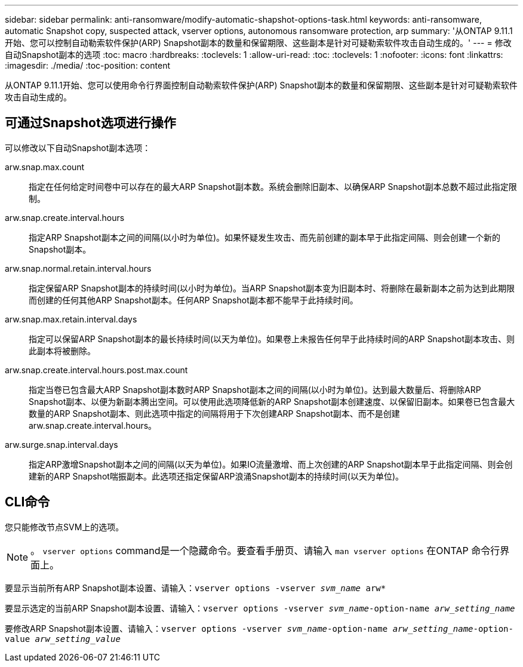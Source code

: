 ---
sidebar: sidebar 
permalink: anti-ransomware/modify-automatic-shapshot-options-task.html 
keywords: anti-ransomware, automatic Snapshot copy, suspected attack, vserver options, autonomous ransomware protection, arp 
summary: '从ONTAP 9.11.1开始、您可以控制自动勒索软件保护(ARP) Snapshot副本的数量和保留期限、这些副本是针对可疑勒索软件攻击自动生成的。' 
---
= 修改自动Snapshot副本的选项
:toc: macro
:hardbreaks:
:toclevels: 1
:allow-uri-read: 
:toc: 
:toclevels: 1
:nofooter: 
:icons: font
:linkattrs: 
:imagesdir: ./media/
:toc-position: content


[role="lead"]
从ONTAP 9.11.1开始、您可以使用命令行界面控制自动勒索软件保护(ARP) Snapshot副本的数量和保留期限、这些副本是针对可疑勒索软件攻击自动生成的。



== 可通过Snapshot选项进行操作

可以修改以下自动Snapshot副本选项：

arw.snap.max.count:: 指定在任何给定时间卷中可以存在的最大ARP Snapshot副本数。系统会删除旧副本、以确保ARP Snapshot副本总数不超过此指定限制。
arw.snap.create.interval.hours:: 指定ARP Snapshot副本之间的间隔(以小时为单位)。如果怀疑发生攻击、而先前创建的副本早于此指定间隔、则会创建一个新的Snapshot副本。
arw.snap.normal.retain.interval.hours:: 指定保留ARP Snapshot副本的持续时间(以小时为单位)。当ARP Snapshot副本变为旧副本时、将删除在最新副本之前为达到此期限而创建的任何其他ARP Snapshot副本。任何ARP Snapshot副本都不能早于此持续时间。
arw.snap.max.retain.interval.days:: 指定可以保留ARP Snapshot副本的最长持续时间(以天为单位)。如果卷上未报告任何早于此持续时间的ARP Snapshot副本攻击、则此副本将被删除。
arw.snap.create.interval.hours.post.max.count:: 指定当卷已包含最大ARP Snapshot副本数时ARP Snapshot副本之间的间隔(以小时为单位)。达到最大数量后、将删除ARP Snapshot副本、以便为新副本腾出空间。可以使用此选项降低新的ARP Snapshot副本创建速度、以保留旧副本。如果卷已包含最大数量的ARP Snapshot副本、则此选项中指定的间隔将用于下次创建ARP Snapshot副本、而不是创建arw.snap.create.interval.hours。
arw.surge.snap.interval.days:: 指定ARP激增Snapshot副本之间的间隔(以天为单位)。如果IO流量激增、而上次创建的ARP Snapshot副本早于此指定间隔、则会创建新的ARP Snapshot喘振副本。此选项还指定保留ARP浪涌Snapshot副本的持续时间(以天为单位)。




== CLI命令

您只能修改节点SVM上的选项。


NOTE: 。 `vserver options` command是一个隐藏命令。要查看手册页、请输入 `man vserver options` 在ONTAP 命令行界面上。

要显示当前所有ARP Snapshot副本设置、请输入：`vserver options -vserver _svm_name_ arw*`

要显示选定的当前ARP Snapshot副本设置、请输入：`vserver options -vserver _svm_name_-option-name _arw_setting_name_`

要修改ARP Snapshot副本设置、请输入：`vserver options -vserver _svm_name_-option-name _arw_setting_name_-option-value _arw_setting_value_`
